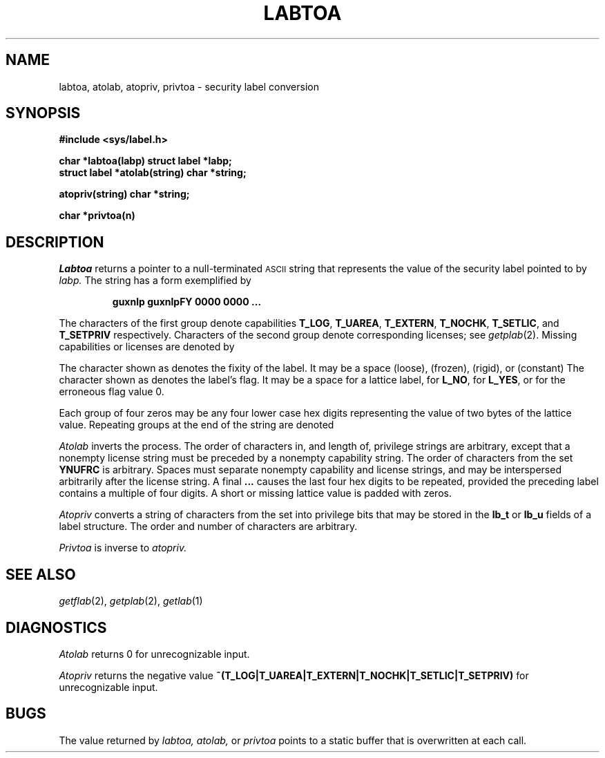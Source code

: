 .TH LABTOA 3
.SH NAME
labtoa, atolab, atopriv, privtoa \- security label conversion
.SH SYNOPSIS
.B #include <sys/label.h>
.PP
.B char *labtoa(labp)
.B struct label *labp;
.br
.B struct label *atolab(string)
.B char *string;
.PP
.B  atopriv(string)
.B char *string;
.PP
.B char *privtoa(n)
.SH DESCRIPTION
.I Labtoa
returns a pointer to a null-terminated
.SM ASCII
string that represents
the value of the security label pointed to by 
.I labp.
The string has a form exemplified by
.IP
.B "guxnlp guxnlpFY 0000 0000 ...
.LP
The characters of the first group
.L guxnlp
denote capabilities
.BR T_LOG ,
.BR T_UAREA ,
.BR T_EXTERN ,
.BR T_NOCHK ,
.BR T_SETLIC ,
and
.BR T_SETPRIV
respectively.
Characters of the second group denote corresponding licenses; see
.IR getplab (2).
Missing capabilities or licenses are denoted by
.LR - .
.PP
The character shown as 
.L F
denotes the fixity of the label.
It may be a space (loose),
.L F
(frozen),
.L R
(rigid),
or
.L C
(constant)
The character shown as 
.L Y
denotes the label's flag.
It may be a space for a lattice label,
.L N
for
.BR L_NO ,
.L Y
for
.BR L_YES ,
or
.L U
for the erroneous flag value 0.
.PP
Each group of four zeros may be any four lower case hex digits 
representing the value of two bytes of the lattice value.
Repeating groups at the end of the string are denoted
.LR ... .
.LP
.I Atolab
inverts the process.
The order of characters in, and length of, privilege strings are
arbitrary, except that a nonempty license string must be
preceded by a nonempty capability string.
The order of characters from the set
.B YNUFRC
is arbitrary.
Spaces must separate nonempty capability and license strings,
and may be interspersed arbitrarily after the license string.
A final
.B ...
causes the last four hex digits 
to be repeated, provided the preceding label contains
a multiple of four digits.
A short or missing lattice value is padded with zeros.
.PP
.I Atopriv
converts a string of characters from the set
.L guxnlp-
into privilege bits that may be stored in the
.B lb_t
or
.B lb_u
fields of a label structure.
The order and number of characters are arbitrary.
.PP
.I Privtoa
is inverse to
.I atopriv.
.SH SEE ALSO
.IR getflab (2),
.IR getplab (2),
.IR getlab (1)
.SH DIAGNOSTICS
.I Atolab
returns 0 for unrecognizable input.
.PP
.I Atopriv
returns the negative value 
.B ~(T_LOG|T_UAREA|T_EXTERN|T_NOCHK|T_SETLIC|T_SETPRIV)
for unrecognizable input.
.SH BUGS
The value returned by
.I labtoa,
.I atolab,
or
.I privtoa
points to a static buffer that is overwritten
at each call.
